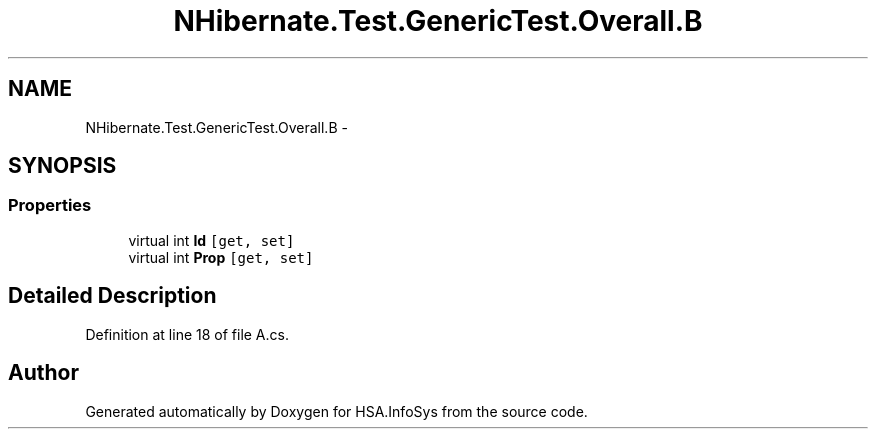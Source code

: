 .TH "NHibernate.Test.GenericTest.Overall.B" 3 "Fri Jul 5 2013" "Version 1.0" "HSA.InfoSys" \" -*- nroff -*-
.ad l
.nh
.SH NAME
NHibernate.Test.GenericTest.Overall.B \- 
.SH SYNOPSIS
.br
.PP
.SS "Properties"

.in +1c
.ti -1c
.RI "virtual int \fBId\fP\fC [get, set]\fP"
.br
.ti -1c
.RI "virtual int \fBProp\fP\fC [get, set]\fP"
.br
.in -1c
.SH "Detailed Description"
.PP 
Definition at line 18 of file A\&.cs\&.

.SH "Author"
.PP 
Generated automatically by Doxygen for HSA\&.InfoSys from the source code\&.
